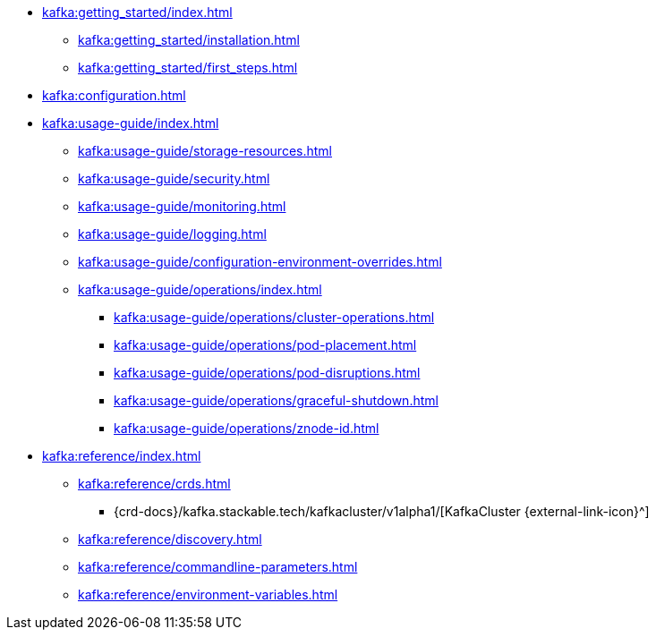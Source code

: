 * xref:kafka:getting_started/index.adoc[]
** xref:kafka:getting_started/installation.adoc[]
** xref:kafka:getting_started/first_steps.adoc[]
* xref:kafka:configuration.adoc[]
* xref:kafka:usage-guide/index.adoc[]
** xref:kafka:usage-guide/storage-resources.adoc[]
** xref:kafka:usage-guide/security.adoc[]
** xref:kafka:usage-guide/monitoring.adoc[]
** xref:kafka:usage-guide/logging.adoc[]
** xref:kafka:usage-guide/configuration-environment-overrides.adoc[]
** xref:kafka:usage-guide/operations/index.adoc[]
*** xref:kafka:usage-guide/operations/cluster-operations.adoc[]
*** xref:kafka:usage-guide/operations/pod-placement.adoc[]
*** xref:kafka:usage-guide/operations/pod-disruptions.adoc[]
*** xref:kafka:usage-guide/operations/graceful-shutdown.adoc[]
*** xref:kafka:usage-guide/operations/znode-id.adoc[]
* xref:kafka:reference/index.adoc[]
** xref:kafka:reference/crds.adoc[]
*** {crd-docs}/kafka.stackable.tech/kafkacluster/v1alpha1/[KafkaCluster {external-link-icon}^]
** xref:kafka:reference/discovery.adoc[]
** xref:kafka:reference/commandline-parameters.adoc[]
** xref:kafka:reference/environment-variables.adoc[]

